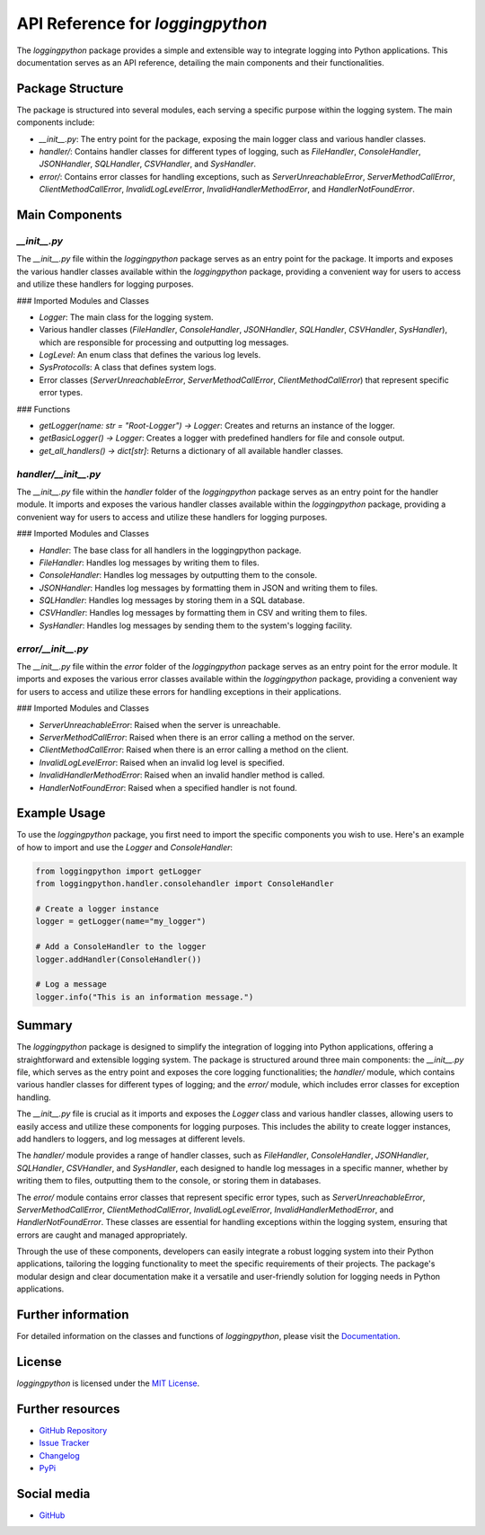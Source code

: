 API Reference for `loggingpython`
==================================

The `loggingpython` package provides a simple and extensible way to integrate logging into Python applications. This documentation serves as an API reference, detailing the main components and their functionalities.

Package Structure
-----------------

The package is structured into several modules, each serving a specific purpose within the logging system. The main components include:

- `__init__.py`: The entry point for the package, exposing the main logger class and various handler classes.
- `handler/`: Contains handler classes for different types of logging, such as `FileHandler`, `ConsoleHandler`, `JSONHandler`, `SQLHandler`, `CSVHandler`, and `SysHandler`.
- `error/`: Contains error classes for handling exceptions, such as `ServerUnreachableError`, `ServerMethodCallError`, `ClientMethodCallError`, `InvalidLogLevelError`, `InvalidHandlerMethodError`, and `HandlerNotFoundError`.

Main Components
---------------

`__init__.py`
~~~~~~~~~~~~

The `__init__.py` file within the `loggingpython` package serves as an entry point for the package. It imports and exposes the various handler classes available within the `loggingpython` package, providing a convenient way for users to access and utilize these handlers for logging purposes.

### Imported Modules and Classes

- `Logger`: The main class for the logging system.
- Various handler classes (`FileHandler`, `ConsoleHandler`, `JSONHandler`, `SQLHandler`, `CSVHandler`, `SysHandler`), which are responsible for processing and outputting log messages.
- `LogLevel`: An enum class that defines the various log levels.
- `SysProtocolls`: A class that defines system logs.
- Error classes (`ServerUnreachableError`, `ServerMethodCallError`, `ClientMethodCallError`) that represent specific error types.

### Functions

- `getLogger(name: str = "Root-Logger") -> Logger`: Creates and returns an instance of the logger.
- `getBasicLogger() -> Logger`: Creates a logger with predefined handlers for file and console output.
- `get_all_handlers() -> dict[str]`: Returns a dictionary of all available handler classes.

`handler/__init__.py`
~~~~~~~~~~~~~~~~~~~~

The `__init__.py` file within the `handler` folder of the `loggingpython` package serves as an entry point for the handler module. It imports and exposes the various handler classes available within the `loggingpython` package, providing a convenient way for users to access and utilize these handlers for logging purposes.

### Imported Modules and Classes

- `Handler`: The base class for all handlers in the loggingpython package.
- `FileHandler`: Handles log messages by writing them to files.
- `ConsoleHandler`: Handles log messages by outputting them to the console.
- `JSONHandler`: Handles log messages by formatting them in JSON and writing them to files.
- `SQLHandler`: Handles log messages by storing them in a SQL database.
- `CSVHandler`: Handles log messages by formatting them in CSV and writing them to files.
- `SysHandler`: Handles log messages by sending them to the system's logging facility.

`error/__init__.py`
~~~~~~~~~~~~~~~~~~

The `__init__.py` file within the `error` folder of the `loggingpython` package serves as an entry point for the error module. It imports and exposes the various error classes available within the `loggingpython` package, providing a convenient way for users to access and utilize these errors for handling exceptions in their applications.

### Imported Modules and Classes

- `ServerUnreachableError`: Raised when the server is unreachable.
- `ServerMethodCallError`: Raised when there is an error calling a method on the server.
- `ClientMethodCallError`: Raised when there is an error calling a method on the client.
- `InvalidLogLevelError`: Raised when an invalid log level is specified.
- `InvalidHandlerMethodError`: Raised when an invalid handler method is called.
- `HandlerNotFoundError`: Raised when a specified handler is not found.

Example Usage
-------------

To use the `loggingpython` package, you first need to import the specific components you wish to use. Here's an example of how to import and use the `Logger` and `ConsoleHandler`:

.. code-block:: python

    from loggingpython import getLogger
    from loggingpython.handler.consolehandler import ConsoleHandler
    
    # Create a logger instance
    logger = getLogger(name="my_logger")
    
    # Add a ConsoleHandler to the logger
    logger.addHandler(ConsoleHandler())
    
    # Log a message
    logger.info("This is an information message.")

Summary
-------

The `loggingpython` package is designed to simplify the integration of logging into Python applications, offering a straightforward and extensible logging system. The package is structured around three main components: the `__init__.py` file, which serves as the entry point and exposes the core logging functionalities; the `handler/` module, which contains various handler classes for different types of logging; and the `error/` module, which includes error classes for exception handling.

The `__init__.py` file is crucial as it imports and exposes the `Logger` class and various handler classes, allowing users to easily access and utilize these components for logging purposes. This includes the ability to create logger instances, add handlers to loggers, and log messages at different levels.

The `handler/` module provides a range of handler classes, such as `FileHandler`, `ConsoleHandler`, `JSONHandler`, `SQLHandler`, `CSVHandler`, and `SysHandler`, each designed to handle log messages in a specific manner, whether by writing them to files, outputting them to the console, or storing them in databases.

The `error/` module contains error classes that represent specific error types, such as `ServerUnreachableError`, `ServerMethodCallError`, `ClientMethodCallError`, `InvalidLogLevelError`, `InvalidHandlerMethodError`, and `HandlerNotFoundError`. These classes are essential for handling exceptions within the logging system, ensuring that errors are caught and managed appropriately.

Through the use of these components, developers can easily integrate a robust logging system into their Python applications, tailoring the logging functionality to meet the specific requirements of their projects. The package's modular design and clear documentation make it a versatile and user-friendly solution for logging needs in Python applications.

Further information
-------------------

For detailed information on the classes and functions of `loggingpython`, please visit the `Documentation <https://github.com/loggingpython-Community/loggingpython/wiki>`_.

License
-------

`loggingpython` is licensed under the `MIT License <https://opensource.org/licenses/MIT>`_.

Further resources
-----------------

- `GitHub Repository <https://github.com/loggingpython-Community/loggingpython>`_
- `Issue Tracker <https://github.com/loggingpython-Community/loggingpython/issues>`_
- `Changelog <https://github.com/loggingpython-Community/loggingpython/blob/main/CHANGELOG.md>`_
- `PyPi <https://pypi.org/project/loggingpython/>`_

Social media
-------------

- `GitHub <https://github.com/loggingpython-Community>`_